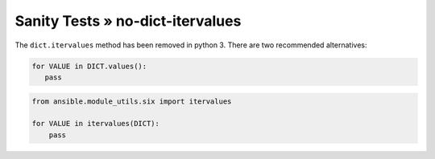 Sanity Tests » no-dict-itervalues
=================================

The ``dict.itervalues`` method has been removed in python 3. There are two recommended alternatives:

.. code-block:: python

    for VALUE in DICT.values():
       pass

.. code-block:: python

    from ansible.module_utils.six import itervalues

    for VALUE in itervalues(DICT):
        pass
